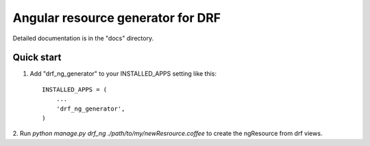 =====
Angular resource generator for DRF
=====


Detailed documentation is in the "docs" directory.

Quick start
-----------

1. Add "drf_ng_generator" to your INSTALLED_APPS setting like this::

      INSTALLED_APPS = (
          ...
          'drf_ng_generator',
      )

2. Run `python manage.py drf_ng ./path/to/my/newResrource.coffee` to create
the ngResource from drf views.
